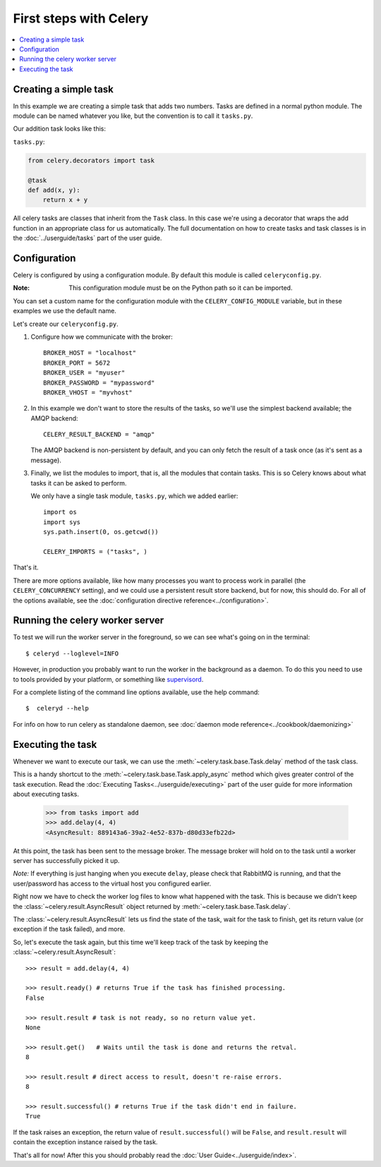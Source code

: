 ========================
 First steps with Celery
========================

.. contents::
    :local:

Creating a simple task
======================

In this example we are creating a simple task that adds two
numbers. Tasks are defined in a normal python module. The module can
be named whatever you like, but the convention is to call it
``tasks.py``.

Our addition task looks like this:

``tasks.py``:

.. code-block:: python

    from celery.decorators import task

    @task
    def add(x, y):
        return x + y


All celery tasks are classes that inherit from the ``Task``
class. In this case we're using a decorator that wraps the add
function in an appropriate class for us automatically. The full
documentation on how to create tasks and task classes is in the
:doc:`../userguide/tasks` part of the user guide.


Configuration
=============

Celery is configured by using a configuration module. By default
this module is called ``celeryconfig.py``.

:Note: This configuration module must be on the Python path so it
  can be imported.

You can set a custom name for the configuration module with the
``CELERY_CONFIG_MODULE`` variable, but in these examples we use the
default name.

Let's create our ``celeryconfig.py``.

1. Configure how we communicate with the broker::

        BROKER_HOST = "localhost"
        BROKER_PORT = 5672
        BROKER_USER = "myuser"
        BROKER_PASSWORD = "mypassword"
        BROKER_VHOST = "myvhost"

2. In this example we don't want to store the results of the tasks, so
   we'll use the simplest backend available; the AMQP backend::

        CELERY_RESULT_BACKEND = "amqp"

   The AMQP backend is non-persistent by default, and you can only
   fetch the result of a task once (as it's sent as a message).

3. Finally, we list the modules to import, that is, all the modules
   that contain tasks. This is so Celery knows about what tasks it can
   be asked to perform.

   We only have a single task module, ``tasks.py``, which we added earlier::

        import os
        import sys
        sys.path.insert(0, os.getcwd())

        CELERY_IMPORTS = ("tasks", )

That's it.

There are more options available, like how many processes you want to
process work in parallel (the ``CELERY_CONCURRENCY`` setting), and we
could use a persistent result store backend, but for now, this should
do. For all of the options available, see the 
:doc:`configuration directive reference<../configuration>`.

Running the celery worker server
================================

To test we will run the worker server in the foreground, so we can
see what's going on in the terminal::

    $ celeryd --loglevel=INFO

However, in production you probably want to run the worker in the
background as a daemon. To do this you need to use to tools provided
by your platform, or something like `supervisord`_.

For a complete listing of the command line options available, use the
help command::

    $  celeryd --help

For info on how to run celery as standalone daemon, see 
:doc:`daemon mode reference<../cookbook/daemonizing>`

.. _`supervisord`: http://supervisord.org

Executing the task
==================

Whenever we want to execute our task, we can use the
:meth:`~celery.task.base.Task.delay` method of the task class.

This is a handy shortcut to the :meth:`~celery.task.base.Task.apply_async`
method which gives greater control of the task execution. Read the
:doc:`Executing Tasks<../userguide/executing>` part of the user guide
for more information about executing tasks.

    >>> from tasks import add
    >>> add.delay(4, 4)
    <AsyncResult: 889143a6-39a2-4e52-837b-d80d33efb22d>

At this point, the task has been sent to the message broker. The message
broker will hold on to the task until a worker server has successfully
picked it up.

*Note:* If everything is just hanging when you execute ``delay``, please check
that RabbitMQ is running, and that the user/password has access to the virtual
host you configured earlier.

Right now we have to check the worker log files to know what happened
with the task. This is because we didn't keep the :class:`~celery.result.AsyncResult`
object returned by :meth:`~celery.task.base.Task.delay`.

The :class:`~celery.result.AsyncResult` lets us find the state of the task, wait for
the task to finish, get its return value (or exception if the task failed),
and more.

So, let's execute the task again, but this time we'll keep track of the task
by keeping the :class:`~celery.result.AsyncResult`::

    >>> result = add.delay(4, 4)

    >>> result.ready() # returns True if the task has finished processing.
    False

    >>> result.result # task is not ready, so no return value yet.
    None

    >>> result.get()   # Waits until the task is done and returns the retval.
    8

    >>> result.result # direct access to result, doesn't re-raise errors.
    8

    >>> result.successful() # returns True if the task didn't end in failure.
    True

If the task raises an exception, the return value of ``result.successful()``
will be ``False``, and ``result.result`` will contain the exception instance
raised by the task.

That's all for now! After this you should probably read the :doc:`User
Guide<../userguide/index>`.
